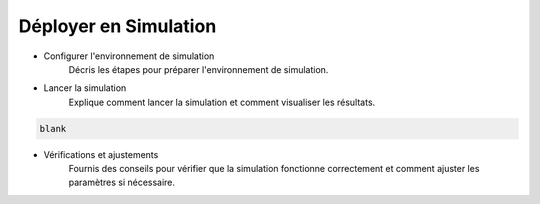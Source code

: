 .. _simulation:

Déployer en Simulation
======================

- Configurer l'environnement de simulation
    Décris les étapes pour préparer l'environnement de simulation.

- Lancer la simulation
    Explique comment lancer la simulation et comment visualiser les résultats.

.. code-block:: console
    
    blank

- Vérifications et ajustements
    Fournis des conseils pour vérifier que la simulation fonctionne correctement et comment ajuster les paramètres si nécessaire.
